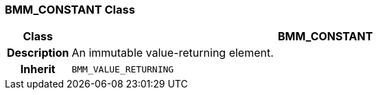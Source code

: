 === BMM_CONSTANT Class

[cols="^1,3,5"]
|===
h|*Class*
2+^h|*BMM_CONSTANT*

h|*Description*
2+a|An immutable value-returning element.

h|*Inherit*
2+|`BMM_VALUE_RETURNING`

|===
